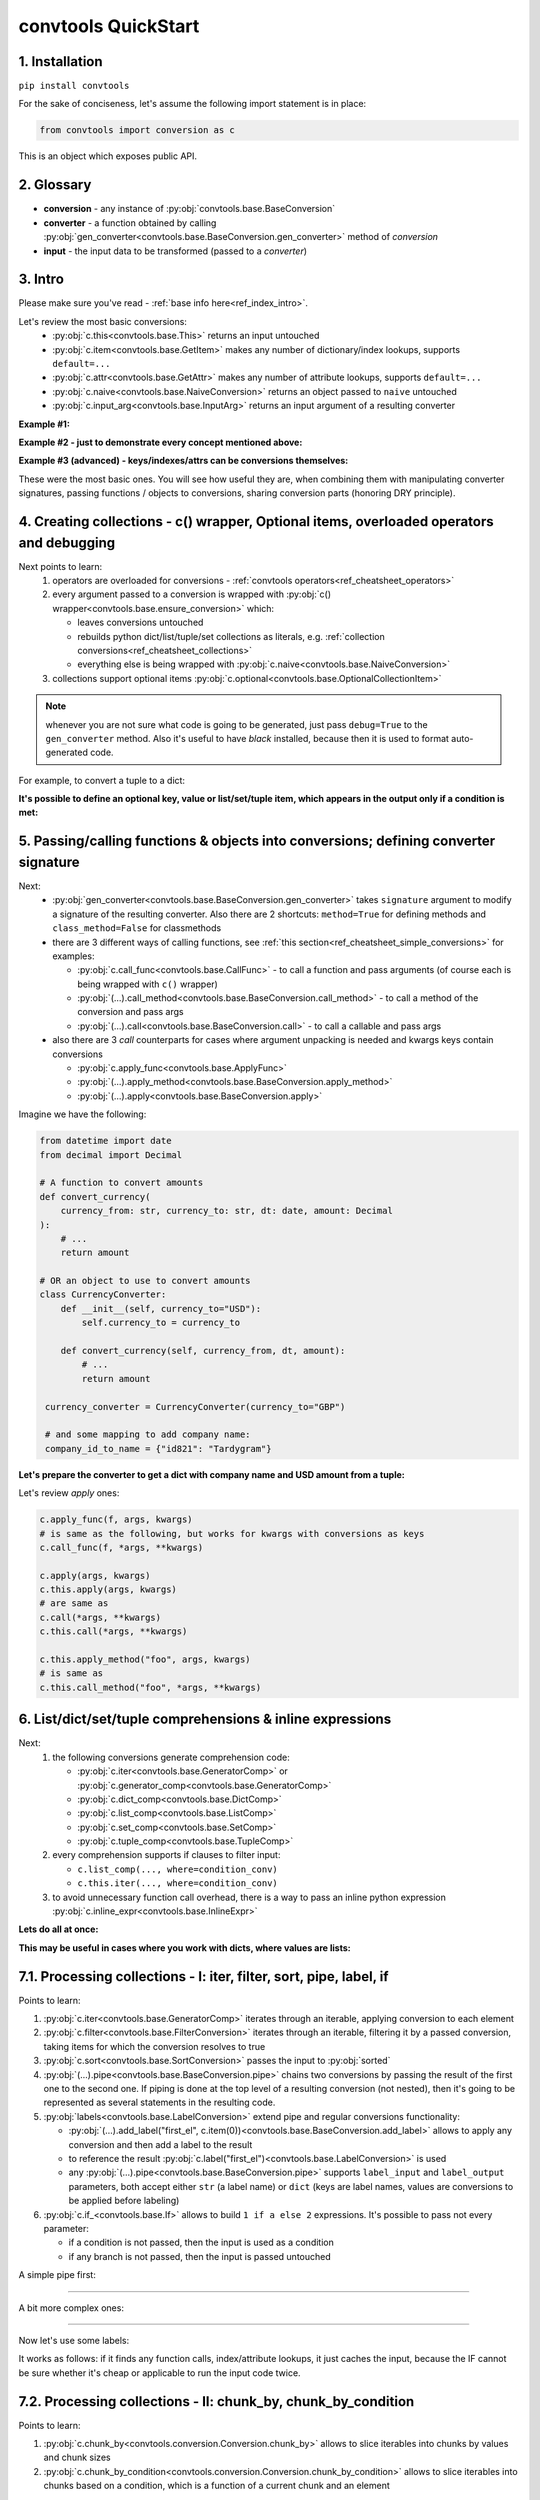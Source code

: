 .. _convtools_quickstart:

====================
convtools QuickStart
====================

1. Installation
_______________

``pip install convtools``

For the sake of conciseness, let's assume the following import statement is in place:

.. code-block:: python

 from convtools import conversion as c

This is an object which exposes public API.

2. Glossary
___________

* **conversion** - any instance of :py:obj:`convtools.base.BaseConversion`
* **converter** - a function obtained by calling :py:obj:`gen_converter<convtools.base.BaseConversion.gen_converter>` method of `conversion`
* **input** - the input data to be transformed (passed to a `converter`)

3. Intro
________

Please make sure you've read - :ref:`base info here<ref_index_intro>`.

Let's review the most basic conversions:
  * :py:obj:`c.this<convtools.base.This>` returns an input untouched
  * :py:obj:`c.item<convtools.base.GetItem>` makes any number of dictionary/index lookups, supports ``default=...``
  * :py:obj:`c.attr<convtools.base.GetAttr>` makes any number of attribute lookups, supports ``default=...``
  * :py:obj:`c.naive<convtools.base.NaiveConversion>` returns an object passed to ``naive`` untouched
  * :py:obj:`c.input_arg<convtools.base.InputArg>` returns an input argument of a resulting converter

**Example #1:**

.. tabs::

  .. tab:: convtools

    .. code-block:: python

      # we'll cover this "c() wrapper" in the next section
      converter = c({
          "full_name": c.item("data", "fullName"),
          "age": c.item("data", "age", default=None),
      }).gen_converter(debug=True)

      input_data = {"data": {"fullName": "John Wick", "age": 18}}
      assert converter(input_data) == {"full_name": "John Wick", "age": 18}

  .. tab:: compiled code

    .. code-block:: python

      def get_or_default_a7(obj_, default_):
          global labels_
          try:
              return obj_["data"]["age"]
          except (TypeError, KeyError, IndexError, AttributeError):
              return default_


      def converter_zs(data_):
          global labels_
          return {
              "full_name": data_["data"]["fullName"],
              "age": get_or_default_a7(data_, None),
          }

**Example #2 - just to demonstrate every concept mentioned above:**

.. tabs::
  .. tab:: convtools

    .. code-block:: python

      # we'll cover this "c() wrapper" in the next section
      c({
          "input": c.this,
          "naive": c.naive("string to be passed"),
          "input_arg": c.input_arg("dt"),
          "by_keys_and_indexes": c.item("key1", 1),
          "by_attrs": c.attr("keys"),
      }).gen_converter(debug=True)

  .. tab:: compiled code

    .. code-block:: python

      def converter112_406(data_, *, dt):
          return {
              "input": data_,
              "naive": "string to be passed",
              "input_arg": dt,
              "by_keys_and_indexes": data_["key1"][1],
              "by_attrs": data_.keys,
          }

**Example #3 (advanced) - keys/indexes/attrs can be conversions themselves:**

.. tabs::
  .. tab:: convtools

    .. code-block:: python

       converter = c.item(c.item("key")).gen_converter(debug=True)
       converter({"key": "amount", "amount": 15}) == 15

  .. tab:: compiled code

    .. code-block:: python

       # under the hood
       def converter120_406(data_):
           return data_[data_["key"]]

These were the most basic ones.
You will see how useful they are, when combining them
with manipulating converter signatures, passing functions / objects to conversions,
sharing conversion parts (honoring DRY principle).


4. Creating collections - c() wrapper, Optional items, overloaded operators and debugging
_________________________________________________________________________________________

Next points to learn:
  #. operators are overloaded for conversions - :ref:`convtools operators<ref_cheatsheet_operators>`
  #. every argument passed to a conversion is wrapped with :py:obj:`c() wrapper<convtools.base.ensure_conversion>` which:

     * leaves conversions untouched
     * rebuilds python dict/list/tuple/set collections as literals, e.g. :ref:`collection conversions<ref_cheatsheet_collections>`
     * everything else is being wrapped with :py:obj:`c.naive<convtools.base.NaiveConversion>`

  #. collections support optional items :py:obj:`c.optional<convtools.base.OptionalCollectionItem>`

.. note::
  whenever you are not sure what code is going to be generated, just
  pass ``debug=True`` to the ``gen_converter`` method. Also it's useful to
  have `black` installed, because then it is used to format auto-generated
  code.


For example, to convert a tuple to a dict:

.. tabs::

  .. tab:: convtools

    .. code-block:: python

       data_input = (1, 2, 3)

       converter = c({
           "sum": c.item(0) + c.item(1) + c.item(2),
           "and_or": c.item(0).and_(c.item(1)).or_(c.item(2)),
           "comparisons": c.item(0) > c.item(1),
       }).gen_converter(debug=True)

       converter(data_input) == {'sum': 6, 'and_or': 2, 'comparisons': False}

  .. tab:: compiled code

    .. code-block:: python

       """ Under the hood the conversion generates and compiles the following code.

       This is a normal python function, debuggable with both pdb and pydevd"""

       def converter42_67(data_):
           return {
               "sum": ((data_[0] + data_[1]) + data_[2]),
               "and_or": ((data_[0] and data_[1]) or data_[2]),
               "comparisons": (data_[0] > data_[1]),
           }


**It's possible to define an optional key, value or list/set/tuple item, which
appears in the output only if a condition is met:**

.. tabs::

  .. tab:: convtools

    .. code-block:: python

       converter = c({
           "exists if 'key' exists": c.optional(c.item("key", default=None)),
           "exists if not None": c.optional(
               c.call_func(lambda i: i+1, c.item("key", default=None)),
               skip_value=None,
           ),
           "exists if 'amount' > 10": c.optional(
               c.call_func(bool, c.item("key", default=None)),
               skip_if=c.item("amount") <= 10,
           ),
           "exists if 'amount' > 10 (same)": c.optional(
               c.call_func(bool, c.item("key", default=None)),
               keep_if=c.item("amount") > 10,
           ),
           # works for keys too
           c.optional(
               "name",
               keep_if=c.item("tos_accepted", default=False)
            ): c.item("name"),
       }).gen_converter(debug=True)

  .. tab:: compiled code

    .. code-block:: python

      def optional_items_generator_we(data_):
          global labels_
          if get_or_default_uw(data_, None) is not None:
              yield (
                  "exists if 'key' exists",
                  get_or_default_uw(data_, None),
              )
          if lambda_q4(get_or_default_10(data_, None)) is not None:
              yield (
                  "exists if not None",
                  lambda_q4(get_or_default_10(data_, None)),
              )
          if not (data_["amount"] <= 10):
              yield (
                  "exists if 'amount' > 10",
                  bool(get_or_default_4e(data_, None)),
              )
          if data_["amount"] > 10:
              yield (
                  "exists if 'amount' > 10 (same)",
                  bool(get_or_default_7d(data_, None)),
              )
          if get_or_default_gy(data_, False):
              yield (
                  "name",
                  data_["name"],
              )

      def converter_qn(data_):
          global labels_
          return dict(optional_items_generator_we(data_))

5. Passing/calling functions & objects into conversions; defining converter signature
_____________________________________________________________________________________

Next:
  * :py:obj:`gen_converter<convtools.base.BaseConversion.gen_converter>` takes ``signature`` argument
    to modify a signature of the resulting converter. Also there are 2 shortcuts:
    ``method=True`` for defining methods and ``class_method=False`` for classmethods

  * there are 3 different ways of calling functions, see :ref:`this section<ref_cheatsheet_simple_conversions>` for examples:

    * :py:obj:`c.call_func<convtools.base.CallFunc>` - to call a function and
      pass arguments (of course each is being wrapped with ``c()`` wrapper)
    * :py:obj:`(...).call_method<convtools.base.BaseConversion.call_method>` - to call a method of the conversion and pass args
    * :py:obj:`(...).call<convtools.base.BaseConversion.call>` - to call a callable and pass args

  * also there are 3 `call` counterparts for cases where argument unpacking is
    needed and kwargs keys contain conversions

    * :py:obj:`c.apply_func<convtools.base.ApplyFunc>`
    * :py:obj:`(...).apply_method<convtools.base.BaseConversion.apply_method>`
    * :py:obj:`(...).apply<convtools.base.BaseConversion.apply>`


Imagine we have the following:

.. code-block:: python

   from datetime import date
   from decimal import Decimal

   # A function to convert amounts
   def convert_currency(
       currency_from: str, currency_to: str, dt: date, amount: Decimal
   ):
       # ...
       return amount

   # OR an object to use to convert amounts
   class CurrencyConverter:
       def __init__(self, currency_to="USD"):
           self.currency_to = currency_to

       def convert_currency(self, currency_from, dt, amount):
           # ...
           return amount

    currency_converter = CurrencyConverter(currency_to="GBP")

    # and some mapping to add company name:
    company_id_to_name = {"id821": "Tardygram"}

**Let's prepare the converter to get a dict with company name and USD amount
from a tuple:**

.. tabs::
  .. tab:: convtools

    .. code-block:: python

      data_input = ("id821", "EUR", date(2020, 1, 1), Decimal("100"))

      converter = c({
          "id": c.item(0),

          # naive makes the mapping available to a generated code
          "company_name": c.naive(company_id_to_name).item(c.item(0)),

          "amount_usd": c.call_func(
              convert_currency,
              c.item(1),
              "USD",
              c.input_arg("kwargs").item("dt"),
              c.item(3),
          ),
          "amount_usd2": c.naive(currency_converter).call_method(
              "convert_currency",
              c.item(1),
              c.input_arg("kwargs").item("dt"),
              c.item(3),
          ),
          # of course we could take "dt" as an argument directly, but doing the
          # following is here just for demonstrational purposes
      }).gen_converter(debug=True, signature="data_, **kwargs")

      converter(data_input, dt=date(2020, 1, 1)) == {
          "id": "id821",
          "company_name": "Tardygram",
          "amount_usd": Decimal("110"),
          "amount_usd2": Decimal("110"),
      }

  .. tab:: compiled code

    .. code-block:: python

      # omitting the try/except, see the generated code below:
      def converter83_406(data_):
          return {
              "id": data_[0],
              "company_name": v167_312[data_[0]],
              "amount_usd": vlambda178_738(
                  data_[1], "USD", kwargs["dt"], data_[3]
              ),
              "amount_usd2": v213_273.convert_currency(
                  data_[1], kwargs["dt"], data_[3]
              ),
          }

Let's review `apply` ones:

.. code-block:: python

   c.apply_func(f, args, kwargs)
   # is same as the following, but works for kwargs with conversions as keys
   c.call_func(f, *args, **kwargs)

   c.apply(args, kwargs)
   c.this.apply(args, kwargs)
   # are same as
   c.call(*args, **kwargs)
   c.this.call(*args, **kwargs)

   c.this.apply_method("foo", args, kwargs)
   # is same as
   c.this.call_method("foo", *args, **kwargs)


6. List/dict/set/tuple comprehensions & inline expressions
__________________________________________________________

Next:
  #. the following conversions generate comprehension code:

     * :py:obj:`c.iter<convtools.base.GeneratorComp>` or :py:obj:`c.generator_comp<convtools.base.GeneratorComp>`
     * :py:obj:`c.dict_comp<convtools.base.DictComp>`
     * :py:obj:`c.list_comp<convtools.base.ListComp>`
     * :py:obj:`c.set_comp<convtools.base.SetComp>`
     * :py:obj:`c.tuple_comp<convtools.base.TupleComp>`

  #. every comprehension supports if clauses to filter input:

     * ``c.list_comp(..., where=condition_conv)``
     * ``c.this.iter(..., where=condition_conv)``

  #. to avoid unnecessary function call overhead, there is a way to pass an inline
     python expression :py:obj:`c.inline_expr<convtools.base.InlineExpr>`


**Lets do all at once:**

.. tabs::

  .. tab:: convtools

    .. code-block:: python

      input_data = [
          {"value": 100, "country": "US"},
          {"value": 15, "country": "CA"},
          {"value": 74, "country": "AU"},
          {"value": 350, "country": "US"},
      ]

      converter = c.list_comp(
          c.item("value").call_method("bit_length"),
          where=c.item("country") == "US"
      ).sort(
          # working with the resulting item here
          key=lambda item: item,
          reverse=True,
      ).gen_converter(debug=True)
      converter(input_data)

  .. tab:: compiled code

    .. code-block:: python

      def converter_d5(data_):
          global labels_
          return sorted(
              (
                  i_le["value"].bit_length()
                  for i_le in data_
                  if (i_le["country"] == "US")
              ),
              key=lambda_mu,
              reverse=True,
          )



**This may be useful in cases where you work with dicts, where values are lists:**

.. tabs::

  .. tab:: convtools

    .. code-block:: python

       conv = (
           c.this
           .call_method("items")
           .pipe(
               c.inline_expr(
                   "(key, item)"
                   " for key, items in {}"
                   " for item in items"
                   " if key"
               ).pass_args(c.this)
           )
           # of course we could continue doing something interesting here
           # .pipe(
           #     c.group_by(...).aggregate(...)
           # )
       ).gen_converter(debug=True)

  .. tab:: compiled code

    .. code-block:: python

      def converter80_647(data_):
           pipe80_338 = data_.items()
           return ((key, item) for key, items in pipe80_338 for item in items if key)

7.1. Processing collections - I: iter, filter, sort, pipe, label, if
____________________________________________________________________

Points to learn:

#. :py:obj:`c.iter<convtools.base.GeneratorComp>` iterates through an iterable,
   applying conversion to each element
#. :py:obj:`c.filter<convtools.base.FilterConversion>` iterates through an
   iterable, filtering it by a passed conversion, taking items for which the
   conversion resolves to true
#. :py:obj:`c.sort<convtools.base.SortConversion>` passes the input to
   :py:obj:`sorted`
#. :py:obj:`(...).pipe<convtools.base.BaseConversion.pipe>` chains two
   conversions by passing the result of the first one to the second one. If
   piping is done at the top level of a resulting conversion (not nested), then
   it's going to be represented as several statements in the resulting code.
#. :py:obj:`labels<convtools.base.LabelConversion>` extend pipe and regular
   conversions functionality:

   * :py:obj:`(...).add_label("first_el",
     c.item(0))<convtools.base.BaseConversion.add_label>` allows to apply any
     conversion and then add a label to the result
   * to reference the result
     :py:obj:`c.label("first_el")<convtools.base.LabelConversion>` is used
   * any :py:obj:`(...).pipe<convtools.base.BaseConversion.pipe>` supports
     ``label_input`` and ``label_output`` parameters, both accept either
     ``str`` (a label name) or ``dict`` (keys are label names, values are
     conversions to be applied before labeling)

#. :py:obj:`c.if_<convtools.base.If>` allows to build ``1 if a else 2``
   expressions.  It's possible to pass not every parameter:

   * if a condition is not passed, then the input is used as a condition
   * if any branch is not passed, then the input is passed untouched

A simple pipe first:

.. tabs::

  .. tab:: convtools

    .. code-block:: python

       conv = c.iter(c.this * 2).pipe(sum).gen_converter(debug=True)

       # OR THE SAME
       conv = c.generator_comp(c.this * 2).pipe(sum).gen_converter(debug=True)

  .. tab:: compiled code

    .. code-block:: python

       # GENERATES:
       def converter_lv(data_):
           global labels_
           return sum(((i_s5 * 2) for i_s5 in data_))

____

A bit more complex ones:

.. tabs::

  .. tab:: convtools

    .. code-block:: python

      conv = c.dict_comp(
          c.item("name"),
          c.item("transactions").pipe(
              c.list_comp(
                  {
                      "id": c.item(0).as_type(str),
                      "amount": c.item(1).pipe(
                          c.if_(c.this, c.this.as_type(Decimal), None)
                      ),
                  }
              )
          ),
      ).gen_converter(debug=True)
      assert conv([{"name": "test", "transactions": [(0, 0), (1, 10)]}]) == {
          "test": [
              {"id": "0", "amount": None},
              {"id": "1", "amount": Decimal("10")},
          ]
      }

  .. tab:: compiled code

    .. code-block:: python

      # UNDER THE HOOD GENERATES:
      def pipe_ib(input_i2):
          global labels_
          return Decimal_8i(input_i2) if input_i2 else None


      def converter_6c(data_):
          global labels_
          return {
              i_nh["name"]: [
                  {"id": str(i_1t[0]), "amount": pipe_ib(i_1t[1])}
                  for i_1t in i_nh["transactions"]
              ]
              for i_nh in data_
          }

____


Now let's use some labels:

.. tabs::

  .. tab:: convtools

    .. code-block:: python

      conv1 = (
          c.this.add_label("input")
          .pipe(
              c.filter(c.this % 3 == 0),
              label_input={
                  "input_type": c.call_func(type, c.this),
              },
          )
          .pipe(
              c.list_comp(c.this.as_type(str)),
              label_output={
                  "list_length": c.call_func(len, c.this),
                  "separator": c.if_(c.label("list_length") > 10, ",", ";"),
              },
          )
          .pipe({
              "result": c.label("separator").call_method("join", c.this),
              "input_type": c.label("input_type"),
              "input_data": c.label("input"),
          })
          .gen_converter(debug=True)
      )
      assert conv1(range(30)) == {
          "result": "0;3;6;9;12;15;18;21;24;27",
          "input_type": range
      }
      assert conv1(range(40)) == {
          "result": "0,3,6,9,12,15,18,21,24,27,30,33,36,39",
          "input_type": range
      }

  .. tab:: compiled code

    .. code-block:: python

      def pipe_hh(input_ag):
          global labels_
          labels_["input"] = input_ag
          result_w9 = input_ag
          pass
          return result_w9


      def pipe_74(input_uf):
          global labels_
          labels_["input_type"] = type(input_uf)
          result_dj = (i_bl for i_bl in input_uf if ((i_bl % 3) == 0))
          pass
          return result_dj


      def pipe_ns(input_i7):
          global labels_
          pass
          result_le = [str(i_sy) for i_sy in input_i7]
          labels_["list_length"] = len(result_le)
          labels_["separator"] = "," if (labels_["list_length"] > 10) else ";"
          return result_le


      def pipe_yo(input_s8):
          global labels_
          return {
              "result": labels_["separator"].join(input_s8),
              "input_type": labels_["input_type"],
              "input_data": labels_["input"],
          }


      def converter_yo(data_):
          global labels_
          return pipe_yo(pipe_ns(pipe_74(pipe_hh(data_))))

It works as follows: if it finds any function calls, index/attribute lookups,
it just caches the input, because the IF cannot be sure whether it's cheap or
applicable to run the input code twice.

7.2. Processing collections - II: chunk_by, chunk_by_condition
______________________________________________________________

Points to learn:

#. :py:obj:`c.chunk_by<convtools.conversion.Conversion.chunk_by>` allows to
   slice iterables into chunks by values and chunk sizes
#. :py:obj:`c.chunk_by_condition<convtools.conversion.Conversion.chunk_by_condition>`
   allows to slice iterables into chunks based on a condition, which is a
   function of a current chunk and an element

A simple pipe first:

.. tabs::

  .. tab:: convtools

    .. code-block:: python

       conv = c.chunk_by(size=1000).gen_converter(debug=True)

       # OR USING A CONDITION
       # conv = c.chunk_by_condition(c.CHUNK.len() < 1000).gen_converter(debug=True)

  .. tab:: compiled code

    .. code-block:: python

       # GENERATES:
       def chunk_by_1p(items_):
           items_ = iter(items_)
           try:
               item_ = next(items_)
           except StopIteration:
               return
           chunk_ = [item_]
           size_ = 1
           for item_ in items_:
               if size_ < 1000:
                   chunk_.append(item_)
                   size_ = size_ + 1
               else:
                   yield chunk_
                   chunk_ = [item_]
                   size_ = 1
           yield chunk_


       def converter_bh(data_):
           global __naive_values__, __none__
           _naive = __naive_values__
           _none = __none__
           _labels = _none
           return chunk_by_1p(data_)

____


And a more complex one with running aggregation on each chunk:

.. tabs::

  .. tab:: convtools

    .. code-block:: python

       c.chunk_by(
           c.item("x"),
           size=1000
       ).aggregate({
           "x": c.ReduceFuncs.Last(c.item("x")),
           "y": c.ReduceFuncs.Sum(c.item("y")),
       }).gen_converter(debug=True)

       # OR USING A CONDITION
       # c.chunk_by_condition(
       #     c.and_(
       #         c.CHUNK.item(-1, "x") == c.item("x"),
       #         c.CHUNK.len() < 1000
       #     )
       # ).aggregate({
       #     "x": c.ReduceFuncs.Last(c.item("x")),
       #     "y": c.ReduceFuncs.Sum(c.item("y")),
       # }).gen_converter(debug=True)

  .. tab:: compiled code

    .. code-block:: python

       # GENERATES:
       def chunk_by_8f(items_, _naive, _labels, _none):
           items_ = iter(items_)
           try:
               item_ = next(items_)
           except StopIteration:
               return
           chunk_ = [item_]
           chunk_item_signature = item_["x"]
           size_ = 1
           for item_ in items_:
               new_item_signature = item_["x"]
               if chunk_item_signature == new_item_signature and size_ < 1000:
                   chunk_.append(item_)
                   size_ = size_ + 1
               else:
                   yield chunk_
                   chunk_ = [item_]
                   chunk_item_signature = new_item_signature
                   size_ = 1
           yield chunk_


       def aggregate__yp(data_, _naive, _labels, _none):
           agg_data__yp_v0 = agg_data__yp_v1 = _none
           expected_checksum_ = 3
           checksum_ = 0

           it_ = iter(data_)
           for row__yp in it_:
               if agg_data__yp_v0 is _none:
                   agg_data__yp_v0 = row__yp["x"]
                   agg_data__yp_v1 = row__yp["y"] or 0
                   break

           for row__yp in it_:
               agg_data__yp_v0 = row__yp["x"]
               agg_data__yp_v1 = agg_data__yp_v1 + (row__yp["y"] or 0)

           return {
               "x": (None if agg_data__yp_v0 is _none else agg_data__yp_v0),
               "y": (0 if agg_data__yp_v1 is _none else agg_data__yp_v1),
           }


        def converter_xh(data_):
           global __naive_values__, __none__
           _naive = __naive_values__
           _none = __none__
           _labels = _none
           return (
               _naive["aggregate__yp"](i_5k, _naive, _labels, _none)
               for i_5k in chunk_by_8f(data_, _naive, _labels, _none)
           )

8. Helper shortcuts
___________________

Points to learn:

#. :py:obj:`(...).len()<convtools.base.BaseConversion.len>` is a shortcut to
   python's :py:obj:`len`
#. :py:obj:`c.min<convtools.conversion.Conversion.min>` and
   :py:obj:`c.max<convtools.conversion.Conversion.max>` are shortcuts to
   python's :py:obj:`min` & :py:obj:`max`
#. :py:obj:`c.zip<convtools.conversion.Conversion.zip>` python's :py:obj:`zip` on
   batteries, because when args provided, it generates tuples; when kwargs
   provided, generates dicts
#. :py:obj:`c.repeat<convtools.conversion.Conversion.repeat>` wraps python's
   :py:obj:`itertools.repeat`
#. :py:obj:`c.flatten<convtools.conversion.Conversion.flatten>` wraps python's
   :py:obj:`itertools.chain.from_iterable`
#. :py:obj:`c.take_while<convtools.conversion.Conversion.take_while>` re-implements
   :py:obj:`itertools.takewhile`
#. :py:obj:`c.drop_while<convtools.conversion.Conversion.drop_while>` re-implements
   :py:obj:`itertools.dropwhile`
#. :py:obj:`c.and_then<convtools.conversion.Conversion.and_then>` is a shortcut
   to `(...).pipe(c.if_(condition, conversion, c.this))` where `condition=bool`
   is default. It pipes if condition is true, otherwise leaves untouched

.. code-block:: python

   c.this.len()
   c.min(c.this, 5)
   c.zip(c.item("list_a"), c.repeat(None))
   c.zip(a=c.item("list_a"), b=c.repeat(None))
   c.take_while(c.this < 3)
   c.drop_while(c.this < 3)

9. Aggregations
_______________

Points to learn:
  #. first, call :py:obj:`c.group_by<convtools.aggregations.GroupBy>` to
     specify one or many conversions to use as group by keys (getting list of
     items in the end) OR no conversions to aggregate (results in a single
     item)
  #. then call the
     :py:obj:`aggregate<convtools.aggregations.GroupBy.aggregate>` method to
     define the desired output, comprised of:

     * (optional) a container you want to get the results in
     * (optional) group by keys or further conversions of them
     * any number of available out of the box
       :ref:`c.ReduceFuncs<convtools_cheatsheet_reducefuncs_list>` or further
       conversions of them
     * any number of custom :py:obj:`c.reduce<convtools.aggregations.Reduce>`
       and further conversions of them

  #. :py:obj:`c.aggregate<convtools.aggregations.Aggregate>` is a shortcut for
     ``c.group_by().aggregate(...)``


Not to provide a lot of boring examples, let's use the most interesting reduce functions:
  * use sum or none reducer
  * find a row with max value of one field and return a value of another field
  * take first value (one per group)
  * use dict array reducer
  * use dict sum reducer

.. tabs::

  .. tab:: convtools

    .. include:: ../tests/test_doc__quickstart_aggregation.py
       :code: python

  .. tab:: compiled code

    .. code-block:: python

      def group_by_xu(data_):
          global labels_
          _none = v_hk
          signature_to_agg_data_ = defaultdict(AggData_wl)
          for row_ in data_:
              agg_data_ = signature_to_agg_data_[row_["company_name"]]

              if agg_data_.v0 is _none:
                  agg_data_.v0 = row_["sales"]
                  agg_data_.v2 = row_["company_hq"]
                  agg_data_.v3 = _d = defaultdict(dict)
                  _d[row_["app_name"]][row_["country"]] = None
                  agg_data_.v4 = _d = defaultdict(int)
                  _d[row_["app_name"]] = row_["sales"] or 0

              else:
                  if row_["sales"] is None:
                      agg_data_.v0 = None
                  elif agg_data_.v0 is not None:
                      agg_data_.v0 = agg_data_.v0 + row_["sales"]
                  pass
                  agg_data_.v3[row_["app_name"]][row_["country"]] = None
                  agg_data_.v4[row_["app_name"]] = agg_data_.v4[row_["app_name"]] + (
                      row_["sales"] or 0
                  )

              if agg_data_.v1 is _none:
                  if row_["sales"] is not None:
                      agg_data_.v1 = (row_["sales"], row_)

              else:
                  if row_["sales"] is not None and agg_data_.v1[0] < row_["sales"]:
                      agg_data_.v1 = (row_["sales"], row_)

          result_ = [
              {
                  "company_name": signature_.upper(),
                  "none_sensitive_sum": (
                      None if agg_data_.v0 is _none else agg_data_.v0
                  ),
                  "top_sales_app": (
                      None if agg_data_.v1 is _none else agg_data_.v1[1]
                  )["app_name"],
                  "top_sales_day": strptime_4q(
                      (None if agg_data_.v1 is _none else agg_data_.v1[1])["date"],
                      "%Y-%m-%d",
                  ).date(),
                  "company_hq": (None if agg_data_.v2 is _none else agg_data_.v2),
                  "app_name_to_countries": (
                      None
                      if agg_data_.v3 is _none
                      else ({k_: list(v_) for k_, v_ in agg_data_.v3.items()})
                  ),
                  "app_name_to_sales": (
                      None if agg_data_.v4 is _none else (dict(agg_data_.v4))
                  ),
              }
              for signature_, agg_data_ in signature_to_agg_data_.items()
          ]

          return result_


      def converter_4q(data_):
          global labels_
          return group_by_xu(data_)


10. Joins
_________

There is JOIN functionality which returns generator of joined pairs.
Points to learn:

#. :py:obj:`c.join<convtools.joins.JoinConversion>` exposes API for joins

   * first two positional arguments are conversions which are considered as 2 iterables to be joined
   * the third argument is a join condition, represented as a conversion based on ``c.LEFT`` and ``c.RIGHT``

#. the following join types are supported (via passing ``how``):

   * inner (default)
   * left
   * right
   * outer
   * cross (inner with ``condition=True``)

Let's say we want to parse JSON string, take 2 collections, join them on
``left id == right id AND right value > 100`` condition, and then merge data
of joined pairs into dicts:

.. code-block:: python

   s = '''{"left": [
       {"id": 1, "value": 10},
       {"id": 2, "value": 20}
   ], "right": [
       {"id": 1, "value": 100},
       {"id": 2, "value": 200}
   ]}'''
   conv1 = (
       c.call_func(json.loads, c.this)
       .pipe(
           c.join(
               c.item("left"),
               c.item("right"),
               c.and_(
                   c.LEFT.item("id") == c.RIGHT.item("id"),
                   c.RIGHT.item("value") > 100
               ),
               how="left",
           )
       )
       .pipe(
           c.list_comp({
               "id": c.item(0, "id"),
               "value_left": c.item(0, "value"),
               "value_right": c.item(1).and_(c.item(1, "value")),
           })
       )
       .gen_converter(debug=True)
   )
   assert conv1(s) == [
       {'id': 1, 'value_left': 10, 'value_right': None},
       {'id': 2, 'value_left': 20, 'value_right': 200}
   ]


11. Mutations
_____________

Alongside pipes, there's a way to tap into any conversion and define mutation of its result by using:
  * :py:obj:`c.iter_mut(*mutations)<convtools.base.IterMutConversion>`
  * :py:obj:`c.tap(*mutations)<convtools.base.TapConversion>`

The following :py:obj:`mutations<convtools.mutations.Mutations>` are available:
  * ``c.Mut.set_item``
  * ``c.Mut.set_attr``
  * ``c.Mut.del_item``
  * ``c.Mut.del_attr``
  * ``c.Mut.custom``

``iter_mut`` example:

.. tabs::

  .. tab:: convtools

    .. code-block:: python

      input_data = [{"a": 1, "b": 2}]

      converter = c.iter_mut(
          c.Mut.set_item("c", c.item("a") + c.item("b")),
          c.Mut.del_item("a"),
          c.Mut.custom(c.this.call_method("update", c.input_arg("data")))
      ).as_type(list).gen_converter(debug=True)

      assert converter(input_data, data={"d": 4}) == [{"b": 2, "c": 3, "d": 4}]

  .. tab:: compiled code

    .. code-block:: python

      def iter_mut_2o(data_, data):
          for item_ in data_:
              item_["c"] = item_["a"] + item_["b"]
              item_.pop("a")
              item_.update(data)
              yield item_


      def converter_w6(data_, *, data):
          global labels_
          return list(iter_mut_2o(data_, data))


``tap`` example:

.. tabs::

  .. tab:: convtools

    .. code-block:: python

      input_data = [{"a": 1, "b": 2}]

      converter = c.list_comp(
          c.this.tap(
              c.Mut.set_item("c", c.item("a") + c.item("b")),
              c.Mut.del_item("a"),
              c.Mut.custom(c.this.call_method("update", c.input_arg("data")))
          )
      ).gen_converter(debug=True)

      assert converter(input_data, data={"d": 4}) == [{"b": 2, "c": 3, "d": 4}]

  .. tab:: compiled code

    .. code-block:: python

      def tap_e6(data_, data):
          data_["c"] = data_["a"] + data_["b"]
          data_.pop("a")
          data_.update(data)
          return data_

      def converter_0p(data_, *, data):
          global labels_
          return [tap_e6(i_6w, data) for i_6w in data_]


12. Debugging & setting Options
_______________________________

Compiled converters are debuggable callables, which dump generated code on disk
to ``PY_CONVTOOLS_DEBUG_DIR`` (*if env variable is defined*) or to
:py:obj:`tempfile.gettempdir` on any of the following cases:

* on exception inside a converter
* on ``.gen_converter(debug=True)``
* if :py:obj:`breakpoint() method<convtools.base.Breakpoint>` is used.

So there are 3 options to help you debug:

.. code-block:: python

   # No. 1: just prints black-formatted code
   c.this.gen_converter(debug=True)

   # No. 2: both prints black-formatted code & puts a breakpoint after "name"
   # lookup
   c.list_comp(c.item("name").breakpoint()).gen_converter()
   # e.g. what's inside list_comp
   c.list_comp(c.breakpoint()).gen_converter()

   # No. 3: prints black-formatted code for all converters, generated within
   # the context
   with c.OptionsCtx() as options:
       options.debug = True
       c.this.gen_converter()

See :py:obj:`c.OptionsCtx()<convtools.base.ConverterOptionsCtx>` API docs for
the full list of available options.


13. Details: inner input data passing
_____________________________________

There are few conversions which change the input for next conversions:
  * comprehensions
      *inside a comprehension the input is an item of an iterable*
  * pipes
      *next conversion gets the result of a previous one*
  * filters
      *next conversion gets the result of a previous one*
  * aggregations
      *e.g. any further conversions done either to group by fields or
      to reduce objects take the result of aggregation as the input*
